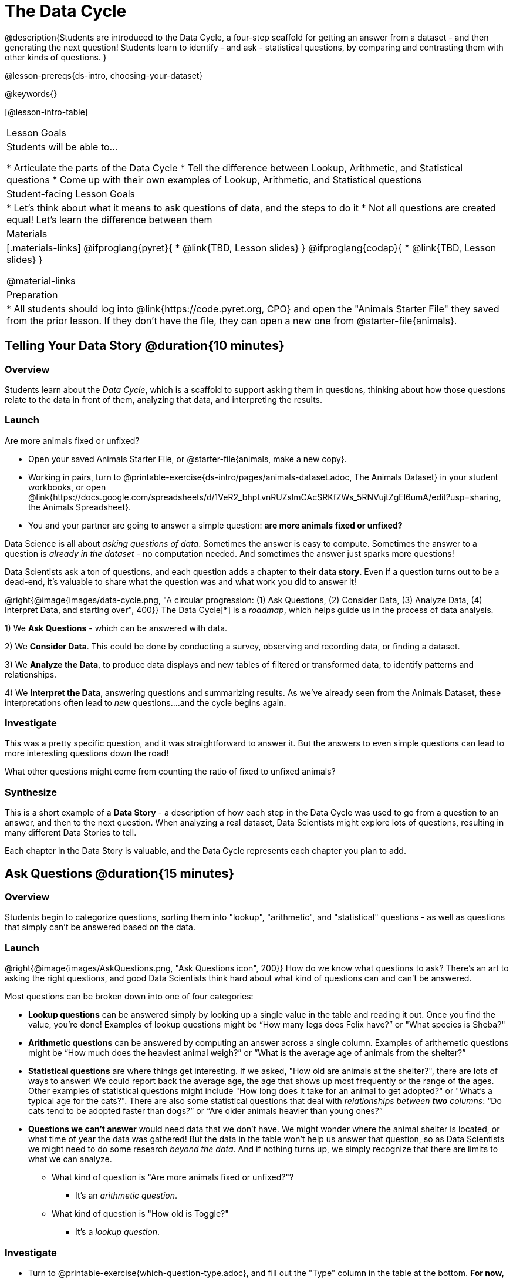 = The Data Cycle

@description{Students are introduced to the Data Cycle, a four-step scaffold for getting an answer from a dataset - and then generating the next question! Students learn to identify - and ask - statistical questions, by comparing and contrasting them with other kinds of questions. }

@lesson-prereqs{ds-intro, choosing-your-dataset}

@keywords{}

[@lesson-intro-table]
|===
| Lesson Goals
| Students will be able to...

* Articulate the parts of the Data Cycle
* Tell the difference between Lookup, Arithmetic, and Statistical questions
* Come up with their own examples of Lookup, Arithmetic, and Statistical questions

| Student-facing Lesson Goals
|

* Let's think about what it means to ask questions of data, and the steps to do it
* Not all questions are created equal! Let's learn the difference between them

| Materials
|[.materials-links]
@ifproglang{pyret}{
* @link{TBD, Lesson slides}
}
@ifproglang{codap}{
* @link{TBD,  Lesson slides}
}

@material-links

| Preparation
|
* All students should log into @link{https://code.pyret.org, CPO} and open the "Animals Starter File" they saved from the prior lesson. If they don't have the file, they can open a new one from @starter-file{animals}.

|===

== Telling Your Data Story @duration{10 minutes}

=== Overview
Students learn about the _Data Cycle_, which is a scaffold to support asking them in questions, thinking about how those questions relate to the data in front of them, analyzing that data, and interpreting the results.

=== Launch
[.lesson-point]
Are more animals fixed or unfixed?

[.lesson-instruction]
- Open your saved Animals Starter File, or @starter-file{animals, make a new copy}.
- Working in pairs, turn to @printable-exercise{ds-intro/pages/animals-dataset.adoc, The Animals Dataset} in your student workbooks, or open @link{https://docs.google.com/spreadsheets/d/1VeR2_bhpLvnRUZslmCAcSRKfZWs_5RNVujtZgEl6umA/edit?usp=sharing, the Animals Spreadsheet}.
- You and your partner are going to answer a simple question: **are more animals fixed or unfixed?**

Data Science is all about _asking questions of data_. Sometimes the answer is easy to compute. Sometimes the answer to a question is _already in the dataset_ - no computation needed.  And sometimes the answer just sparks more questions!

Data Scientists ask a ton of questions, and each question adds a chapter to their **data story**. Even if a question turns out to be a dead-end, it's valuable to share what the question was and what work you did to answer it!

@right{@image{images/data-cycle.png, "A circular progression: (1) Ask Questions, (2) Consider Data, (3) Analyze Data, (4) Interpret Data, and starting over", 400}}
The Data Cycle[*] is a _roadmap_, which helps guide us in the process of data analysis.

1) We **Ask Questions** - which can be answered with data.

2) We **Consider Data**. This could be done by conducting a survey, observing and recording data, or finding a dataset.

3) We **Analyze the Data**, to produce data displays and new tables of filtered or transformed data, to identify patterns and relationships.

4) We **Interpret the Data**, answering questions and summarizing results. As we've already seen from the Animals Dataset, these interpretations often lead to _new_ questions....and the cycle begins again.

=== Investigate
This was a pretty specific question, and it was straightforward to answer it. But the answers to even simple questions can lead to more interesting questions down the road!

[.lesson-instruction]
What other questions might come from counting the ratio of fixed to unfixed animals?

=== Synthesize
This is a short example of a *Data Story* - a description of how each step in the Data Cycle was used to go from a question to an answer, and then to the next question. When analyzing a real dataset, Data Scientists might explore lots of questions, resulting in many different Data Stories to tell.

Each chapter in the Data Story is valuable, and the Data Cycle represents each chapter you plan to add.

== Ask Questions @duration{15 minutes}

=== Overview
Students begin to categorize questions, sorting them into "lookup", "arithmetic", and "statistical" questions - as well as questions that simply can't be answered based on the data.

=== Launch
@right{@image{images/AskQuestions.png, "Ask Questions icon", 200}} How do we know what questions to ask? There’s an art to asking the right questions, and good Data Scientists think hard about what kind of questions can and can’t be answered.

Most questions can be broken down into one of four categories:

- **Lookup questions** can be answered simply by looking up a single value in the table and reading it out. Once you find the value, you’re done! Examples of lookup questions might be “How many legs does Felix have?” or "What species is Sheba?"

- **Arithmetic questions** can be answered by computing an answer across a single column. Examples of arithemetic questions might be “How much does the heaviest animal weigh?” or “What is the average age of animals from the shelter?”

- **Statistical questions** are where things get interesting. If we asked, "How old are animals at the shelter?", there are lots of ways to answer! We could report back the average age, the age that shows up most frequently or the range of the ages. Other  examples of statistical questions might include "How long does it take for an animal to get adopted?" or "What's a typical age for the cats?". There are also some statistical questions that deal with _relationships between *two* columns_: “Do cats tend to be adopted faster than dogs?” or “Are older animals heavier than young ones?”

- **Questions we can't answer** would need data that we don't have. We might wonder where the animal shelter is located, or what time of year the data was gathered! But the data in the table won't help us answer that question, so as Data Scientists we might need to do some research _beyond the data_. And if nothing turns up, we simply recognize that there are limits to what we can analyze.

* What kind of question is "Are more animals fixed or unfixed?"?
** It's an _arithmetic question_.
* What kind of question is "How old is Toggle?"
** It's a _lookup question_.

=== Investigate

[.lesson-instruction]
- Turn to @printable-exercise{which-question-type.adoc}, and fill out the "Type" column in the table at the bottom. *For now, ignore the other columns.*
- Look at the Wonders you wrote on @printable-exercise{ds-intro/pages/questions-and-column-descriptions.adoc}. Are these Lookup, Arithmetic, or Statistical questions?
- OPTIONAL: For more practice, complete @opt-printable-exercise{question-types-animals.adoc}, by coming up with examples of each type of question for the Animals Dataset.

=== Common Misconceptions
- Students generally struggle to make the leap into asking statistical questions. It's worth taking time on this, to support them coming up with better (and more engaging!) questions later.
- They may think that "What's the average weight of the animals?" is a statistical question, because "average" is a term that shows up in statistics. But computing the average is just pure arithmetic! A _statistical_ question would be "What's the typical weight of an animal?", because it does not specify a particular arithmetic process. The answer could be the mean, the median, or even the mode! Figuring out which one to use depends on the distribution of the data, which we'll discuss more in a later lesson.

=== Synthesize

- How would you explain the difference between Lookup. Arithmetic, and Statistical questions?
- When you looked back at your Wonders from the Animals Dataset, were they mostly Lookup questions? Arithmetic? Statistical?
- What are some examples of statistical questions the owner of a sports team might ask? Or a researcher who is trying to see if a cancer drug is effective? Or a principal who wants to know what will help their students the most?

== Consider Data @duration{20 minutes}

=== Overview
Students bridge from a human-language question into something more formal, by specifying the rows and columns they would need to examine. This activity stresses a hard programming skill (reading Contracts) with formal reading comprehension (identifying key portions of a statistical instruction).

=== Launch
Once we have our question, it's time to figure out what data we'll need to answer it!

[.lesson-point]
When considering data, we ask:

* **Which Rows** do we need?
* **Which Column(s)** do we care about?

@right{@image{images/ConsiderData.png, "Consider Data icon", 200}} Tables are made of *Rows* and *Columns*. Each Row represents one member of our population. In the Animals Dataset, each row represents a single animal. In a dataset of temperature readings, each row might represent the temperature at a particular hour.


Columns, on the other hand, represent information _about each row_. Every animal, for example, has columns for their name, species, sex, age, weight, legs, whether they are fixed or unfixed, and how long it took to be adopted.

If we want to know which cat is the heaviest, we _only care about rows for cats_, and _we only need the `pounds` column_. If we want to know how many fixed animals are rabbits, _we only care about rows for fixed animals_, and _we only need the `species` column_.

[.lesson-instruction]
* If our question is "How old is Mittens?", what rows and column(s) do we need?
** _We only need one row for Mittens, and we just need the `age` column_
* If our question is "Which animal is the heaviest?", what rows and column(s) do we need?
** _We need to compare every row, and we only look at the `pounds` column_
* What rows and columns did we need to answer "Are more animals fixed or unfixed?"?
** We needed to look at _all_ the rows, but the only column we care about is `fixed`.

=== Investigate

[.lesson-instruction]
- Return to @printable-exercise{which-question-type.adoc}. For each question, which rows would you need to answer them? Which columns would you look at? Write your answers in the last two columns of the table at the bottom.
- Complete @printable-exercise{which-rows-which-columns.adoc}.

=== Common Misconceptions
- Students often forget that questions like "Who is the oldest?" or "What is the most?" require looking at _every row_ in the table.

=== Synthesize
Have students share their answers and discuss any questions they have about these pages.

How does asking "Which rows? Which columns?" help us figure out what code to write?

== Analyzing Data @duration{15 minutes}

=== Overview
Students progress to the third step in the Data Cycle, by combining the "Consider Data" stepwith their knowledge of Contracts to help them _Analyze_ that data.

=== Launch

@right{@image{images/AnalyzeData.png, "Analyze Data icon", 200}} Once we know what data we need, we can turn our attention to what we want to build with it!

- Do we need to filter out certain rows and make a new table?
- Do we need a pie chart?
- Should we make a histogram?

What kinds of displays can help us analyze whether there are more fixed or unfixed animals? We could use a bar-chart _or_ a pie-chart to do this analysis, but since we care more about the ratio ("2x as many fixed as unfixed") than the actual count ("20 fixed vs. 10 fixed") a pie chart is the better choice.

Once we've decided what to make and we know which rows and columns we're plotting, the next step is to _write the code!_

Once we know that we want a pie-chart, and that we're using it to look at the `fixed` column, analyzing the data is as easy as reading the Contract!

=== Investigate
Let's get some practice going from questions to code, and making data displays in the process!

[.lesson-instruction]
Turn to @printable-exercise{analyzing-with-displays.adoc}, and see if you can fill in the first 3 steps of the Data Cycle for a set of predefined questions. When you're finished, try to make the display in Pyret.

Have students share their results. What did their charts tell them?

=== Synthesize
@right{@image{images/InterpretData.png, "Interpret Data icon", 100}} In this case, we got a clear answer to our question. But perhaps that's not the end of the story! We might be curious about whether a higher percentage of dogs are spayed and neutered than cats, or whether it's even possible to "fix" a tarantula. _All of this belongs in our data story!_

How do Contracts and the Data Cycle work together, to help us figure out what program will answer our questions?

[*] From the @link{http://introdatascience.org/, Mobilizing IDS project} and @link{https://www.amstat.org/asa/files/pdfs/GAISE/GAISEPreK12_Intro.pdf, GAISE}
